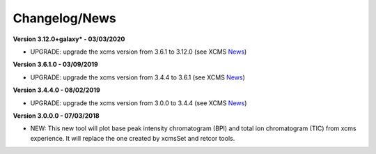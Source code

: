 Changelog/News
--------------

.. _News: https://bioconductor.org/packages/release/bioc/news/xcms/NEWS

**Version 3.12.0+galaxy* - 03/03/2020**

- UPGRADE: upgrade the xcms version from 3.6.1 to 3.12.0 (see XCMS News_)

**Version 3.6.1.0 - 03/09/2019**

- UPGRADE: upgrade the xcms version from 3.4.4 to 3.6.1 (see XCMS News_)

**Version 3.4.4.0 - 08/02/2019**

- UPGRADE: upgrade the xcms version from 3.0.0 to 3.4.4 (see XCMS News_)

**Version 3.0.0.0 - 07/03/2018**

- NEW: This new tool will plot base peak intensity chromatogram (BPI) and total ion chromatogram (TIC) from xcms experience. It will replace the one created by xcmsSet and retcor tools.
